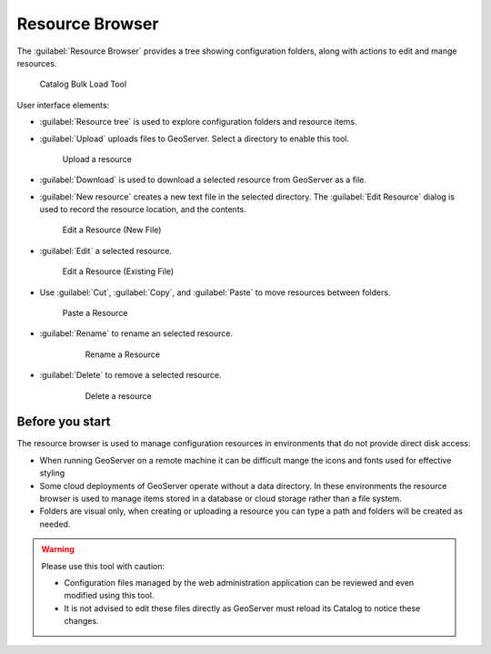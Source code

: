 .. _web_resource:

Resource Browser
================

The :guilabel:`Resource Browser` provides a tree showing configuration folders, along with actions to edit and mange resources.

.. figure:: img/browser.png
   
   Catalog Bulk Load Tool

User interface elements:

* :guilabel:`Resource tree` is used to explore configuration folders and resource items.

* :guilabel:`Upload` uploads files to GeoServer. Select a directory to enable this tool.
   
  .. figure:: img/upload.png
     
     Upload a resource
     
* :guilabel:`Download` is used to download a selected resource from GeoServer as a file.

* :guilabel:`New resource` creates a new text file in the selected directory. The :guilabel:`Edit Resource` dialog is used to record the resource location, and the contents.
  
  .. figure:: img/new_resource.png
     
     Edit a Resource (New File)

* :guilabel:`Edit` a selected resource.
  
  .. figure:: img/edit_resource.png
     
     Edit a Resource (Existing File)

* Use :guilabel:`Cut`, :guilabel:`Copy`, and :guilabel:`Paste` to move resources between folders.
  
  .. figure:: img/paste_resource.png
     
     Paste a Resource
     
* :guilabel:`Rename` to rename an selected resource.
   
   .. figure:: img/rename_resource.png
      
      Rename a Resource
      
* :guilabel:`Delete` to remove a selected resource.
   
   .. figure:: img/delete_resource.png
      
      Delete a resource

Before you start
----------------

The resource browser is used to manage configuration resources in environments that do not provide direct disk access:

* When running GeoServer on a remote machine it can be difficult mange the icons and fonts used for effective styling
* Some cloud deployments of GeoServer operate without a data directory. In these environments the resource browser is used to manage items stored in a database or cloud storage rather than a file system.
* Folders are visual only, when creating or uploading a resource you can type a path and folders will be created as needed.

.. warning::
   
   Please use this tool with caution:

   * Configuration files managed by the web administration application can be reviewed and even modified using this tool.
   * It is not advised to edit these files directly as GeoServer must reload its Catalog to notice these changes.
